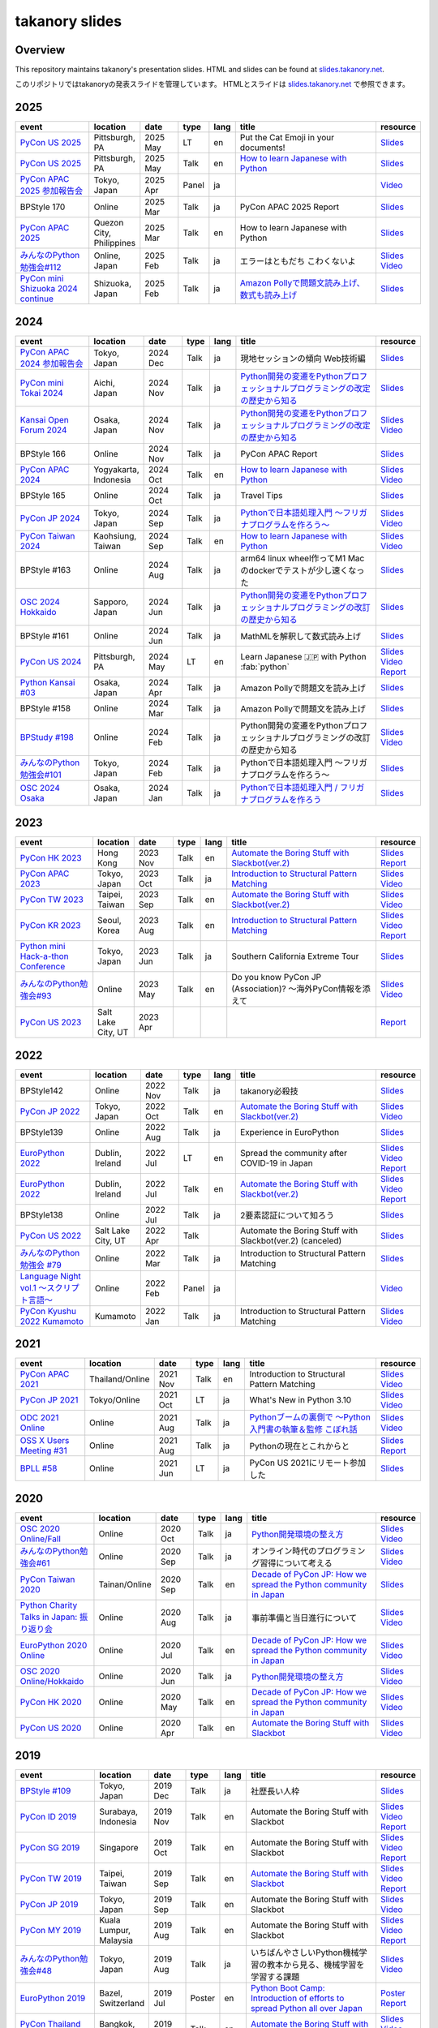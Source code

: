 =================
 takanory slides
=================

Overview
========
This repository maintains takanory's presentation slides.
HTML and slides can be found at `slides.takanory.net`_.

このリポジトリではtakanoryの発表スライドを管理しています。
HTMLとスライドは `slides.takanory.net`_ で参照できます。

.. _slides.takanory.net: https://slides.takanory.net

.. - * `Python mini Hack-a-thon Conference <https://pyhack.connpass.com/event/154028/>`__
     * Tokyo, Japan
     * 2020 Jun?
     * Talk
     * TBD
     * `Slides <https://gitpitch.com/takanory/slides?p=20200307pyhackcon>`__

.. include from here

2025
====
.. list-table::
   :header-rows: 1
   :widths: 20, 10, 10, 5, 5, 40, 10

   - * event
     * location
     * date
     * type
     * lang
     * title
     * resource
   - * `PyCon US 2025 <https://us.pycon.org/2025/>`_
     * Pittsburgh, PA
     * 2025 May
     * LT
     * en
     * Put the Cat Emoji in your documents!
     * `Slides <https://slides.takanory.net/slides/20250518pyconus>`__
   - * `PyCon US 2025 <https://us.pycon.org/2025/>`_
     * Pittsburgh, PA
     * 2025 May
     * Talk
     * en
     * `How to learn Japanese with Python <https://us.pycon.org/2025/schedule/presentation/122/>`__
     * `Slides <https://slides.takanory.net/slides/20250516pyconus>`__
   - * `PyCon APAC 2025 参加報告会 <https://pyconjp.connpass.com/event/349628/>`_
     * Tokyo, Japan
     * 2025 Apr
     * Panel
     * ja
     * 
     * `Video <https://youtu.be/Zyjq5Dwj3dk?si=ViIXQhaW-1bOb-s3&t=3662>`__
   - * BPStyle 170
     * Online
     * 2025 Mar
     * Talk
     * ja
     * PyCon APAC 2025 Report
     * `Slides <https://slides.takanory.net/slides/20250306bpstyle>`__
   - * `PyCon APAC 2025 <https://pycon-apac.python.ph/>`_
     * Quezon City, Philippines
     * 2025 Mar
     * Talk
     * en
     * How to learn Japanese with Python
     * `Slides <https://slides.takanory.net/slides/20250301pyconapac>`__
   - * `みんなのPython勉強会#112 <https://startpython.connpass.com/event/341061/>`__
     * Online, Japan
     * 2025 Feb
     * Talk
     * ja
     * エラーはともだち こわくないよ
     * `Slides <https://slides.takanory.net/slides/20250213stapy>`__
       `Video <https://youtu.be/QX0cldLPsS0?si=wjR_OhLz1Cl0DpYQ&t=2381>`__
   - * `PyCon mini Shizuoka 2024 continue <https://shizuoka.pycon.jp/2024-continue>`_
     * Shizuoka, Japan
     * 2025 Feb
     * Talk
     * ja
     * `Amazon Pollyで問題文読み上げ、数式も読み上げ <https://shizuoka.pycon.jp/2024-continue/info>`__
     * `Slides <https://slides.takanory.net/slides/20250208pyconshizu>`__
           
2024
====
.. list-table::
   :header-rows: 1
   :widths: 20, 10, 10, 5, 5, 40, 10

   - * event
     * location
     * date
     * type
     * lang
     * title
     * resource
   - * `PyCon APAC 2024 参加報告会 <https://churadata.connpass.com/event/333786//>`_
     * Tokyo, Japan
     * 2024 Dec
     * Talk
     * ja
     * 現地セッションの傾向 Web技術編
     * `Slides <https://slides.takanory.net/slides/20241211apacreport>`__
   - * `PyCon mini Tokai 2024 <https://tokai.pycon.jp/2024/>`_
     * Aichi, Japan
     * 2024 Nov
     * Talk
     * ja
     * `Python開発の変遷をPythonプロフェッショナルプログラミングの改定の歴史から知る <https://tokai.pycon.jp/2024/#timetable>`__
     * `Slides <https://slides.takanory.net/slides/20241116tokai>`__
   - * `Kansai Open Forum 2024 <https://www.k-of.jp/2024/>`_
     * Osaka, Japan
     * 2024 Nov
     * Talk
     * ja
     * `Python開発の変遷をPythonプロフェッショナルプログラミングの改定の歴史から知る <https://www.k-of.jp/2024/session/pyconjp>`__
     * `Slides <https://slides.takanory.net/slides/20241109kof>`__
       `Video <https://www.youtube.com/watch?v=R-K-Prvymc0>`__
   - * BPStyle 166
     * Online
     * 2024 Nov
     * Talk
     * ja
     * PyCon APAC Report
     * `Slides <https://slides.takanory.net/slides/20241107bpstyle>`__
   - * `PyCon APAC 2024 <https://2024-apac.pycon.id/>`_
     * Yogyakarta, Indonesia
     * 2024 Oct
     * Talk
     * en
     * `How to learn Japanese with Python <https://pretalx.com/pycon-apac-2024/talk/ZBEVZK/>`_
     * `Slides <https://slides.takanory.net/slides/20241027pyconapac>`__
       `Video <https://www.youtube.com/watch?v=Wh6KTgRSG2E&t=1s>`__
   - * BPStyle 165
     * Online
     * 2024 Oct
     * Talk
     * ja
     * Travel Tips
     * `Slides <https://slides.takanory.net/slides/20241003bpstyle>`__
   - * `PyCon JP 2024 <https://2024.pycon.jp/>`_
     * Tokyo, Japan
     * 2024 Sep
     * Talk
     * ja
     * `Pythonで日本語処理入門 〜フリガナプログラムを作ろう〜 <https://2024.pycon.jp/en/talk/BQXVWE>`__
     * `Slides <https://slides.takanory.net/slides/20240928pyconjp>`__
       `Video <https://www.youtube.com/watch?v=4NawUHTgUoY>`__
   - * `PyCon Taiwan 2024 <https://tw.pycon.org/2024/en-us/>`_
     * Kaohsiung, Taiwan
     * 2024 Sep
     * Talk
     * en
     * `How to learn Japanese with Python <https://tw.pycon.org/2024/en-us/conference/talk/309>`__
     * `Slides <https://slides.takanory.net/slides/20240921pycontw>`__
       `Video <https://www.youtube.com/watch?v=P8fOpEIKzzI>`__
   - * BPStyle #163
     * Online
     * 2024 Aug
     * Talk
     * ja
     * arm64 linux wheel作ってM1 Macのdockerでテストが少し速くなった
     * `Slides <https://slides.takanory.net/slides/20240801bpstyle>`__
   - * `OSC 2024 Hokkaido <https://event.ospn.jp/osc2024-do/>`_
     * Sapporo, Japan
     * 2024 Jun
     * Talk
     * ja
     * `Python開発の変遷をPythonプロフェッショナルプログラミングの改訂の歴史から知る <https://event.ospn.jp/osc2024-do/session/1461708>`__
     * `Slides <https://slides.takanory.net/slides/20240629osc24do>`__
   - * BPStyle #161
     * Online
     * 2024 Jun
     * Talk
     * ja
     * MathMLを解釈して数式読み上げ
     * `Slides <https://slides.takanory.net/slides/20240606bpstyle>`__
   - * `PyCon US 2024 <https://us.pycon.org/2024/>`_
     * Pittsburgh, PA
     * 2024 May
     * LT
     * en
     * Learn Japanese 🇯🇵 with Python :fab:`python`
     * `Slides <https://slides.takanory.net/slides/20240517pyconus>`__
       `Video <https://youtu.be/p_Vx3gDHeUI?si=ZTmo3FAqneRjA3fZ&t=506>`__
       `Report <https://gihyo.jp/list/group/PyCon-US-2024%E5%8F%82%E5%8A%A0%E3%83%AC%E3%83%9D%E3%83%BC%E3%83%88#rt:/article/2024/07/pycon-us-2024-02>`__
   - * `Python Kansai #03 <https://kansai-python.connpass.com/event/313464/>`_
     * Osaka, Japan
     * 2024 Apr
     * Talk
     * ja
     * Amazon Pollyで問題文を読み上げ
     * `Slides <https://slides.takanory.net/slides/20240417pythonkansai>`__
   - * BPStyle #158
     * Online
     * 2024 Mar
     * Talk
     * ja
     * Amazon Pollyで問題文を読み上げ
     * `Slides <https://slides.takanory.net/slides/20240307bpstyle>`__
   - * `BPStudy #198 <https://bpstudy.connpass.com/event/309450/>`__
     * Online
     * 2024 Feb
     * Talk
     * ja
     * Python開発の変遷をPythonプロフェッショナルプログラミングの改訂の歴史から知る
     * `Slides <https://slides.takanory.net/slides/20240228bpstudy>`__
       `Video <https://www.youtube.com/watch?v=dta3Ps8qPkU>`__
   - * `みんなのPython勉強会#101 <https://startpython.connpass.com/event/305425//>`_
     * Tokyo, Japan
     * 2024 Feb
     * Talk
     * ja
     * Pythonで日本語処理入門 〜フリガナプログラムを作ろう〜
     * `Slides <https://slides.takanory.net/slides/20240222stapy>`__
   - * `OSC 2024 Osaka <https://event.ospn.jp/osc2024-osaka/>`_
     * Osaka, Japan
     * 2024 Jan
     * Talk
     * ja
     * `Pythonで日本語処理入門 / フリガナプログラムを作ろう <https://event.ospn.jp/osc2024-osaka/session/1270434>`_
     * `Slides <https://slides.takanory.net/slides/20240127oscosaka>`__

2023
====
.. list-table::
   :header-rows: 1
   :widths: 20, 10, 10, 5, 5, 40, 10

   - * event
     * location
     * date
     * type
     * lang
     * title
     * resource
   - * `PyCon HK 2023 <https://pycon.hk/>`_
     * Hong Kong
     * 2023 Nov
     * Talk
     * en
     * `Automate the Boring Stuff with Slackbot(ver.2) <https://pycon.hk/2023/automate-the-boring-stuff-with-slackbotver-2/>`__
     * `Slides <https://slides.takanory.net/slides/20231111pyconhk>`__
       `Report <https://gihyo.jp/article/2023/11/pycon-hk2023>`__
   - * `PyCon APAC 2023 <https://2023-apac.pycon.jp/>`_
     * Tokyo, Japan
     * 2023 Oct
     * Talk
     * ja
     * `Introduction to Structural Pattern Matching <https://2023-apac.pycon.jp/timetable?id=DXWXGJ>`__
     * `Slides <https://slides.takanory.net/slides/20231027pyconapac>`__
       `Video <https://www.youtube.com/watch?v=GW5GrtBnen0>`__
   - * `PyCon TW 2023 <https://tw.pycon.org/2023/en-us/>`_
     * Taipei, Taiwan
     * 2023 Sep
     * Talk
     * en
     * `Automate the Boring Stuff with Slackbot(ver.2) <https://tw.pycon.org/2023/en-us/conference/talk/298>`__
     * `Slides <https://slides.takanory.net/slides/20230903pycontw>`__
       `Video <https://www.youtube.com/watch?v=kgANBlM_wtQ>`__
   - * `PyCon KR 2023 <https://2023.pycon.kr/>`_
     * Seoul, Korea
     * 2023 Aug
     * Talk
     * en
     * `Introduction to Structural Pattern Matching <https://2023.pycon.kr/session/12>`__
     * `Slides <https://slides.takanory.net/slides/20230812pyconkr>`__
       `Video <https://www.youtube.com/watch?v=3KHBH8AG8SQ>`__
       `Report <https://gihyo.jp/article/2023/08/pycon-korea-2023>`__
   - * `Python mini Hack-a-thon Conference <https://pyhack.connpass.com/event/282942/>`_
     * Tokyo, Japan
     * 2023 Jun
     * Talk
     * ja
     * Southern California Extreme Tour
     * `Slides <https://slides.takanory.net/slides/20230617pyhackcon>`__
   - * `みんなのPython勉強会#93 <https://startpython.connpass.com/event/272158/>`_
     * Online
     * 2023 May
     * Talk
     * en
     * Do you know PyCon JP (Association)? 〜海外PyCon情報を添えて
     * `Slides <https://slides.takanory.net/slides/20230518stapy/>`__
       `Video <https://www.youtube.com/watch?v=k1wET4NrcRo&t=2040>`__
   - * `PyCon US 2023 <https://us.pycon.org/2023/>`_
     * Salt Lake City, UT
     * 2023 Apr
     * 
     *
     *
     * `Report <https://gihyo.jp/list/group/PyCon-US-2023-%E5%8F%82%E5%8A%A0%E3%83%AC%E3%83%9D%E3%83%BC%E3%83%88#rt:/article/2023/05/pycon-us2023-001>`__

2022
====
.. list-table::
   :header-rows: 1
   :widths: 20, 10, 10, 5, 5, 40, 10

   - * event
     * location
     * date
     * type
     * lang
     * title
     * resource
   - * BPStyle142
     * Online
     * 2022 Nov
     * Talk
     * ja
     * takanory必殺技
     * `Slides <https://github.com/takanory/slides/raw/master/slides/20221110bpstyle/20221110bpstyle.pdf>`__
   - * `PyCon JP 2022 <https://2022.pycon.jp/>`_
     * Tokyo, Japan
     * 2022 Oct
     * Talk
     * en
     * `Automate the Boring Stuff with Slackbot(ver.2) <https://2022.pycon.jp/timetable?id=ELUNPR>`__
     * `Slides <https://slides.takanory.net/slides/20221015pyconjp/>`__
       `Video <https://www.youtube.com/watch?v=o5ME-F2-Kmw>`__
   - * BPStyle139
     * Online
     * 2022 Aug
     * Talk
     * ja
     * Experience in EuroPython
     * `Slides <https://slides.takanory.net/slides/20220804bpstyle/>`__
   - * `EuroPython 2022 <https://ep2022.europython.eu/>`_
     * Dublin, Ireland
     * 2022 Jul
     * LT
     * en
     * Spread the community after COVID-19 in Japan
     * `Slides <https://slides.takanory.net/slides/20220715europython-lt/>`__
       `Video <https://www.youtube.com/watch?v=o8AHM8mx61U&t=692s>`__
       `Report <https://gihyo.jp/article/2022/09/europython2022-02>`__
   - * `EuroPython 2022 <https://ep2022.europython.eu/>`_
     * Dublin, Ireland
     * 2022 Jul
     * Talk
     * en
     * `Automate the Boring Stuff with Slackbot(ver.2) <https://ep2022.europython.eu/session/automate-the-boring-stuff-with-slackbot-ver-2>`__

     * `Slides <https://slides.takanory.net/slides/20220713europython/>`__
       `Video <https://www.youtube.com/watch?v=3k7qHhUHuP8>`__
       `Report <https://gihyo.jp/article/2022/09/europython2022-01>`__
   - * BPStyle138
     * Online
     * 2022 Jul
     * Talk
     * ja
     * 2要素認証について知ろう
     * `Slides <https://slides.takanory.net/slides/20220707_2fa/>`__
   - * `PyCon US 2022 <https://us.pycon.org/2022/>`_
     * Salt Lake City, UT
     * 2022 Apr
     * Talk
     * 
     * Automate the Boring Stuff with Slackbot(ver.2) (canceled)
     * `Slides <https://slides.takanory.net/slides/20220429pyconus/>`__
   - * `みんなのPython勉強会 #79 <https://startpython.connpass.com/event/239619/>`_
     * Online
     * 2022 Mar
     * Talk
     * ja
     * Introduction to Structural Pattern Matching
     * `Slides <https://slides.takanory.net/slides/20220310stapy/>`__
   - * `Language Night vol.1 〜スクリプト言語〜 <https://blastengine.connpass.com/event/236962/>`_
     * Online
     * 2022 Feb
     * Panel
     * ja
     *
     * `Video <https://www.youtube.com/watch?v=QDP2SycaAFs>`__
   - * `PyCon Kyushu 2022 Kumamoto <https://kyushu.pycon.jp/2022/>`_
     * Kumamoto
     * 2022 Jan
     * Talk
     * ja
     * Introduction to Structural Pattern Matching
     * `Slides <https://slides.takanory.net/slides/20220122pyconkyushu/>`__
       `Video <https://www.youtube.com/watch?v=-L8R8tPsfg4>`__

2021
====

.. list-table::
   :header-rows: 1
   :widths: 20, 10, 10, 5, 5, 40, 10

   - * event
     * location
     * date
     * type
     * lang
     * title
     * resource
   - * `PyCon APAC 2021 <https://th.pycon.org/>`__
     * Thailand/Online
     * 2021 Nov
     * Talk
     * en
     * Introduction to Structural Pattern Matching
     * `Slides <https://slides.takanory.net/slides/20211120pyconapac/>`__
       `Video <https://www.youtube.com/watch?v=d0bHW_1L7Os>`__
   - * `PyCon JP 2021 <https://2021.pycon.jp/>`__
     * Tokyo/Online
     * 2021 Oct
     * LT
     * ja
     * What's New in Python 3.10
     * `Slides <https://slides.takanory.net/slides/20211015pyconjp/>`__
       `Video <https://www.youtube.com/watch?v=Dk_QkLQIPMU&t=401s>`__
   - * `ODC 2021 Online <https://event.ospn.jp/odc2021-online/>`_
     * Online
     * 2021 Aug
     * Talk
     * ja
     * `Pythonブームの裏側で ～Python入門書の執筆＆監修 こぼれ話 <https://event.ospn.jp/odc2021-online/session/391797>`_
     * `Slides <https://event.ospn.jp/slides/odc2021-online/Python%E3%83%96%E3%83%BC%E3%83%A0%E3%81%AE%E8%A3%8F%E5%81%B4%E3%81%A7-%EF%BD%9EPython%E5%85%A5%E9%96%80%E6%9B%B8%E3%81%AE%E5%9F%B7%E7%AD%86%EF%BC%86%E7%9B%A3%E4%BF%AE-%E3%81%93%E3%81%BC%E3%82%8C%E8%A9%B1.pdf>`__
       `Video <https://www.youtube.com/watch?v=OPLyJ_32SWI>`__
   - * `OSS X Users Meeting #31 <https://oss-x-users-meeting.connpass.com/event/218793/>`_
     * Online
     * 2021 Aug
     * Talk
     * ja
     * Pythonの現在とこれからと
     * `Slides <https://slides.takanory.net/slides/20210825ossx/>`__
       `Report <https://technomado.jp/tech/8589/>`__
   - * `BPLL #58 <https://bpstudy.connpass.com/event/214092/>`_
     * Online
     * 2021 Jun
     * LT
     * ja
     * PyCon US 2021にリモート参加した
     * `Slides <https://slides.takanory.net/slides/20210615bpll/>`__

2020
====

.. list-table::
   :header-rows: 1
   :widths: 20, 10, 10, 5, 5, 40, 10

   - * event
     * location
     * date
     * type
     * lang
     * title
     * resource
   - * `OSC 2020 Online/Fall <https://event.ospn.jp/osc2020-online-fall/>`_
     * Online
     * 2020 Oct
     * Talk
     * ja
     * `Python開発環境の整え方 <https://event.ospn.jp/osc2020-online-fall/session/200253>`__
     * `Slides <https://github.com/pyconjp/slides/raw/master/osc2020fall/osc2020fall.pdf>`__
       `Video <https://www.youtube.com/watch?v=4IJCRt9wklQ>`__
   - * `みんなのPython勉強会#61 <https://startpython.connpass.com/event/186016/>`_
     * Online
     * 2020 Sep
     * Talk
     * ja
     * オンライン時代のプログラミング習得について考える
     * `Slides <https://github.com/takanory/slides/raw/master/slides/20200910stapy/20200910stapy.pdf>`__
       `Video <https://www.youtube.com/watch?v=zuIWyyGCHeM&t=3603>`__
   - * `PyCon Taiwan 2020 <https://tw.pycon.org/2020/en-us/>`__
     * Tainan/Online
     * 2020 Sep
     * Talk
     * en
     * `Decade of PyCon JP: How we spread the Python community in Japan <https://tw.pycon.org/2020/en-us/conference/talk/1164383136524534147/>`__
     * `Slides <https://github.com/takanory/slides/raw/master/slides/20200905pycontw/20200905pycontw.pdf>`__
   - * `Python Charity Talks in Japan: 振り返り会 <https://pyconjp.connpass.com/event/182075/>`__
     * Online
     * 2020 Aug
     * Talk
     * ja
     * 事前準備と当日進行について
     * `Slides <https://github.com/takanory/slides/raw/master/slides/20200803pycharity/20200803pycharity.pdf>`__
       `Video <https://www.youtube.com/watch?v=CHJiILdwAHM&t=3000>`__
   - * `EuroPython 2020 Online <https://ep2020.europython.eu/>`__
     * Online
     * 2020 Jul
     * Talk
     * en
     * `Decade of PyCon JP: How we spread the Python community in Japan <https://ep2020.europython.eu/talks/8kYqjP3-decade-of-pycon-jp-how-we-spread-the-python-community-in-japan/>`__
     * `Slides <https://github.com/takanory/slides/raw/master/slides/20200724europython/20200724europython.pdf>`__
       `Video <https://www.youtube.com/watch?v=jO8isCFS_YM>`__
   - * `OSC 2020 Online/Hokkaido <https://event.ospn.jp/osc2020-online-do/>`_
     * Online
     * 2020 Jun
     * Talk
     * ja
     * `Python開発環境の整え方 <https://event.ospn.jp/osc2020-online-do/session/126701>`__
     * `Slides <https://github.com/pyconjp/slides/raw/master/osc2020do/osc2020do.pdf>`__
       `Video <https://www.youtube.com/watch?v=vkQG-gBZ1HE>`__
   - * `PyCon HK 2020 <https://pycon.hk/>`__
     * Online
     * 2020 May
     * Talk
     * en
     * `Decade of PyCon JP: How we spread the Python community in Japan <https://pycon.hk/sessions-2020-spring/decade-of-pycon-jp-how-we-spread-the-python-community-in-japan-takanori-suzuki-japan/>`__
     * `Slides <https://github.com/takanory/slides/raw/master/slides/20200510pyconhk/20200510pyconhk.pdf>`__
       `Video <https://www.youtube.com/watch?v=Gi3B46Tjxh8>`__
   - * `PyCon US 2020 <https://us.pycon.org/2020/>`__
     * Online
     * 2020 Apr
     * Talk
     * en
     * `Automate the Boring Stuff with Slackbot <https://us.pycon.org/2020/schedule/presentation/120/>`__
     * `Slides <https://github.com/takanory/slides/raw/master/slides/20200417pycon/20200417pycon.pdf>`__
       `Video <https://www.youtube.com/watch?v=ndi55Ig6-SI>`__

2019
====

.. list-table::
   :header-rows: 1
   :widths: 20, 10, 10, 5, 5,40, 10

   - * event
     * location
     * date
     * type
     * lang
     * title
     * resource
   - * `BPStyle #109 <https://project.beproud.jp/redmine/projects/bpstyle/wiki/BPStyle109>`_
     * Tokyo, Japan
     * 2019 Dec
     * Talk
     * ja
     * 社歴長い人枠
     * `Slides <https://github.com/takanory/slides/raw/master/slides/20191205bpstyle/20191205bpstyle.pdf>`__
   - * `PyCon ID 2019 <https://pycon.id/>`__
     * Surabaya, Indonesia
     * 2019 Nov
     * Talk
     * en
     * Automate the Boring Stuff with Slackbot
     * `Slides <https://github.com/takanory/slides/raw/master/slides/20191123pyconid/20191123pyconid.pdf>`__
       `Video <https://www.youtube.com/watch?v=3iBA9kjQ9B0>`__
       `Report <https://gihyo.jp/news/report/2019/12/1701>`__
   - * `PyCon SG 2019 <https://pycon.sg/>`__
     * Singapore
     * 2019 Oct
     * Talk
     * en
     * Automate the Boring Stuff with Slackbot
     * `Slides <https://github.com/takanory/slides/raw/master/slides/20191010pyconsg/20191010pyconsg.pdf>`__
       `Video <https://www.youtube.com/watch?v=4r3-5wvi4kA>`__
       `Report <https://gihyo.jp/news/report/2019/10/2901>`__
   - * `PyCon TW 2019 <https://tw.pycon.org/2019/en-us/>`__
     * Taipei, Taiwan
     * 2019 Sep
     * Talk
     * en
     * `Automate the Boring Stuff with Slackbot <https://tw.pycon.org/2019/en-us/events/talk/848945100682690780/>`__
     * `Slides <https://github.com/takanory/slides/raw/master/slides/20190922pycontw/20190922pycontw.pdf>`__
       `Video <https://www.youtube.com/watch?v=XGHR4D8_fjQ>`__
       `Report <https://gihyo.jp/news/report/01/pycon-tw2019>`__
   - * `PyCon JP 2019 <https://pycon.jp/2019/>`__
     * Tokyo, Japan
     * 2019 Sep
     * Talk
     * en
     * Automate the Boring Stuff with Slackbot
     * `Slides <https://github.com/takanory/slides/raw/master/slides/20190917pyconjp/20190917pyconjp.pdf>`__
       `Video <https://www.youtube.com/watch?v=rbNI2LzwaqE>`__
   - * `PyCon MY 2019 <https://pycon.my/>`__
     * Kuala Lumpur, Malaysia
     * 2019 Aug
     * Talk
     * en
     * Automate the Boring Stuff with Slackbot
     * `Slides <https://github.com/takanory/slides/raw/master/slides/20190824pyconmy/20190824pyconmy.pdf>`__
       `Video <https://www.youtube.com/watch?v=ElUpTjh_ETQ>`__
       `Report <https://gihyo.jp/news/report/2019/09/0901>`__
   - * `みんなのPython勉強会#48 <https://startpython.connpass.com/event/124253/>`_
     * Tokyo, Japan
     * 2019 Aug
     * Talk
     * ja
     * いちばんやさしいPython機械学習の教本から見る、機械学習を学習する課題
     * `Slides <https://github.com/takanory/slides/raw/master/slides/20190808stapy/20190808stapy.pdf>`__
       `Video <https://www.youtube.com/watch?v=gKrQVJ1v7WM&t=589>`__
   - * `EuroPython 2019 <https://ep2019.europython.eu/>`__
     * Bazel, Switzerland
     * 2019 Jul
     * Poster
     * en
     * `Python Boot Camp: Introduction of efforts to spread Python all over Japan <https://ep2019.europython.eu/talks/q2tF2E8-python-boot-camp-introduction-of-efforts-to-spread-python-all-over-japan/>`__
     * `Poster <https://github.com/takanory/slides/raw/master/slides/20190510pycon/pycon-poster-pythonbootcamp.pdf>`__
       `Report <https://gihyo.jp/news/report/01/europython2019>`__
   - * `PyCon Thailand 2019 <https://th.pycon.org/en/>`__
     * Bangkok, Thailand
     * 2019 Jun
     * Talk
     * en
     * `Automate the Boring Stuff with Slackbot <https://th.pycon.org/talks/#row-16>`__
     * `Slides <https://github.com/takanory/slides/raw/master/slides/20190615pyconth/20190615pyconth.pdf>`__
       `Video <https://www.youtube.com/watch?v=4Cn59IXrtdk>`__
       `Report <https://gihyo.jp/news/report/2019/07/0501>`__
   - * `BPLL #33 <https://bpstudy.connpass.com/event/128217/>`_
     * Tokyo, Japan
     * 2019 May
     * LT
     * ja
     * `どこよりも早いUS PyCon参加レポート <https://github.com/takanory/slides/tree/master/20190514bpll/20190514bpll.pdf>`__
     * `Slides <https://github.com/takanory/slides/raw/master/slides/20190514bpll/20190514bpll.pdf>`__
   - * `OSC 2019 Hokkaido <https://www.ospn.jp/osc2019-do/>`__
     * Sapporo, Japan
     * 2019 May
     * Talk
     * ja
     * `Python言語最新情報～モダンな文法を知ってPythonを使いこなそう～ <https://www.ospn.jp/osc2019-do/modules/eguide/event.php?eid=17>`__
     * `Slides <https://github.com/pyconjp/slides/raw/master/osc2019do/osc2019do.pdf>`__
   - * `PyCon US 2019 <https://us.pycon.org/2019/>`__
     * Cleveland, OH
     * 2019 May
     * Poster
     * en
     * `Python Boot Camp: Introduction of efforts to spread Python all over Japan <https://us.pycon.org/2019/schedule/presentation/130/>`__
     * `Poster <https://github.com/takanory/slides/raw/master/slides/20190510pycon/pycon-poster-pythonbootcamp.pdf>`__
       `Report <https://gihyo.jp/news/report/01/us-pycon2019>`__
   - * `PythonBeginners沖縄 22 <https://python-beginners-okinawa.connpass.com/event/125925/>`__
     * Okinawa, Japan
     * 2019 Apr
     * LT
     * ja
     * Slackbot: PyCon JP Botの紹介
     * `Slides <https://github.com/takanory/slides/raw/master/slides/20190421pybeginners-oki/0190421pybeginners-oki.pdf>`__
   - * `OSC 2019 Okinawa <https://www.ospn.jp/osc2019-okinawa/>`__
     * Okinawa, Japan
     * 2019 Apr
     * Talk
     * ja
     * `Python言語最新情報～モダンな文法を知ってPythonを使いこなそう～ <https://www.ospn.jp/osc2019-okinawa/modules/eguide/event.php?eid=19>`__
     * `Slides <https://github.com/pyconjp/slides/raw/master/osc2019okinawa/osc2019okinawa.pdf>`__
   - * `PyCon APAC 2019 <https://pycon.python.ph/>`__
     * Makati, Philippines
     * 2019 Feb
     * Talk
     * en
     * Automate the Boring Stuff with Slackbot
     * `Slides <https://github.com/takanory/slides/raw/master/slides/20190224pyconapac/20190224pyconapac.pdf>`__
       `Report <https://gihyo.jp/news/report/2019/03/1201>`__
       `Video <https://www.youtube.com/watch?v=iex9DAGxl_o>`__

2018
====

.. list-table::
   :header-rows: 1
   :widths: 20, 10, 10, 5, 5, 40, 10

   - * event
     * location
     * date
     * type
     * lang
     * title
     * resource
   - * `テクトモ #7 <https://techtomo.connpass.com/event/107621/>`_
     * Tokyo, japan
     * 2018 Dec
     * Panel
     * ja
     * トークセッション 山口能迪＆鈴木たかのり
     * `Slides <https://github.com/takanory/slides/raw/master/slides/20181220techtomo/20181220techtomo.pdf>`__
   - * `あおもりITひとつなぎ交流会 <https://aoit.jp/news/news-4>`_
     * Tokyo, japan
     * 2018 Nov
     * LT
     * ja
     * Python Boot Campの紹介
     * `Slides <https://github.com/takanory/slides/raw/master/slides/20181110aoit/20181110aoit.pdf>`__
   - * `Plone Conference 2018 <https://2018.ploneconf.org/>`__
     * Tokyo, japan
     * 2018 Nov
     * LT
     * en
     * PyCon JP Bot
     * `Slides <https://github.com/takanory/slides/raw/master/slides/20181109ploneconf/20181109ploneconf.pdf>`__
   - * `BPStyle #94 <https://project.beproud.jp/redmine/projects/bpstyle/wiki/BPStyle94>`_
     * Tokyo, Japan
     * 2018 Jul
     * Talk
     * ja
     * PyPro3執筆の光と闇
     * `Slides <https://github.com/takanory/slides/raw/master/slides/20180705bpstyle/20180705bpstyle.pdf>`__
   - * `テクトモ #1 <https://techtomo.connpass.com/event/89475/>`_
     * Tokyo, Japan
     * 2018 Jun
     * Talk
     * ja
     * Pythonってどんな言語? -導入事例や気になるトレンドについて-
     * `Slides <https://github.com/takanory/slides/raw/master/slides/20180626techtomo/20180626techtomo.pdf>`__

2017
====

.. list-table::
   :header-rows: 1
   :widths: 20, 10, 10, 5, 5, 40, 10

   - * event
     * location
     * date
     * type
     * lang
     * title
     * resource
   - * `BPStudy #123 <https://bpstudy.connpass.com/event/68500/>`_
     * Tokyo, Japan
     * 2017 Nov
     * Talk
     * ja
     * Pythonエンジニアファーストブックの紹介
     * `Slides <https://github.com/takanory/slides/raw/master/slides/20171124bpstudy/20171124bpstudy.pdf>`__
   - * `みんなのPython勉強会#30 <https://startpython.connpass.com/event/65231/>`_
     * Tokyo, Japan
     * 2017 Nov
     * Talk
     * ja
     * いちばんやさしいPythonの学び方の作り方
     * `Slides <https://github.com/takanory/slides/raw/master/slides/20171108stapy/20171108stapy.pdf>`__
   - * `BPStyle #86 <https://project.beproud.jp/redmine/projects/bpstyle/wiki/BPStyle86>`_
     * Tokyo, Japan
     * 2017 Oct
     * Talk
     * ja
     * いちやさPythonの裏側
     * `Slides <https://github.com/takanory/slides/raw/master/slides/20171005bpstyle/20171005bpstyle.pdf>`__
   - * `ヒカ☆ラボ <https://career.levtech.jp/hikalab/event/detail/130/>`__
     * Tokyo, Japan
     * 2017 Sep
     * Talk
     * ja
     * 「Python言語」二歩目を踏み出そう！
     * `Slides <https://github.com/takanory/slides/raw/master/slides/20170921hikalab/20170921hikalab.pdf>`__
   - * `OSS X Users Meeting #19 <https://www.scsk.jp/event/2017/20170629_2.html>`_
     * Tokyo, Japan
     * 2017 Jun
     * Talk
     * ja
     * Pythonの特徴と注目ライブラリのご紹介
     * `Slides <https://github.com/takanory/slides/raw/master/slides/20170629ossx/20170629ossx.pdf>`__

.. * Reference: [「Python言語」はじめの一歩 / First step of Python](https://www.slideshare.net/takanory/python-first-step-of-python "「Python言語」はじめの一歩 / First step of Python")

Reference
=========
* `Sphinx <https://www.sphinx-doc.org/>`_: Sphinx makes it easy to create intelligent and beautiful documentation

  * `Furo <https://pradyunsg.me/furo/>`_: A clean customisable Sphinx documentation theme
  * `myst-parser <https://myst-parser.readthedocs.io/>`_: MyST - Markedly Structured Text - Parser
  * `sphinx-revealjs <https://sphinx-revealjs.readthedocs.io/>`_: Sphinx extension to generate Reveal.js presentation documents
  * `sphinxext-opengraph <https://sphinxext-opengraph.readthedocs.io/>`_: Sphinx extension to generate Open Graph metadata
  * `sphinx-design <https://sphinx-design.readthedocs.io/>`_: Sphinx extension for designing beautiful, screen-size responsive web-components
  * `atsphinx-audioplayer <https://atsphinx.github.io/audioplayer/en/>`_: Sphinx extension that renders html content for playing audio files
  * `sphinx-nekochan <https://sphinx-nekochan.readthedocs.io/>`_: Sphinx extension for adding the Nekochan(cat) emoji to documents
* `Cloudflare Pages <https://pages.cloudflare.com/>`_

  * `Cloudflare Pages documentation <https://developers.cloudflare.com/pages>`_
